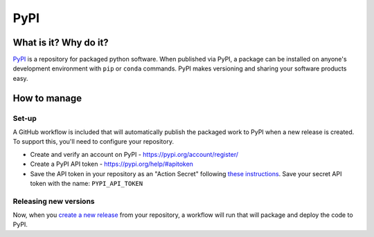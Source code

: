 PyPI
===============================================================================

What is it? Why do it?
-------------------------------------------------------------------------------

`PyPI <https://pypi.org/>`_ is a repository for packaged python software. When 
published via PyPI, a package can be installed on anyone's development environment
with ``pip`` or ``conda`` commands. 
PyPI makes versioning and sharing your software products easy.


How to manage
-------------------------------------------------------------------------------

Set-up
^^^^^^^^^^^^^^^^^^^^^^^^^^^^^^^^^^^^^^^^^^^^^^^^^^^^^^^^^^^^^^^^^^^^^^^^^^^^^^^

A GitHub workflow is included that will automatically publish the packaged work 
to PyPI when a new release is created. 
To support this, you'll need to configure your repository.

* Create and verify an account on PyPI - https://pypi.org/account/register/
* Create a PyPI API token - https://pypi.org/help/#apitoken
* Save the API token in your repository as an "Action Secret" following
  `these instructions <https://docs.github.com/en/codespaces/managing-codespaces-for-your-organization/managing-encrypted-secrets-for-your-repository-and-organization-for-github-codespaces#adding-secrets-for-a-repository>`_. 
  Save your secret API token with the name: ``PYPI_API_TOKEN``


Releasing new versions
^^^^^^^^^^^^^^^^^^^^^^^^^^^^^^^^^^^^^^^^^^^^^^^^^^^^^^^^^^^^^^^^^^^^^^^^^^^^^^^

Now, when you 
`create a new release <https://docs.github.com/en/repositories/releasing-projects-on-github/managing-releases-in-a-repository#creating-a-release>`_ 
from your repository, a workflow will run that will package and deploy the code to PyPI.
